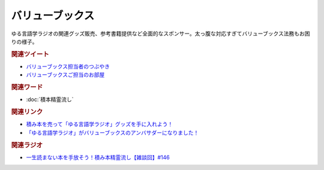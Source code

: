 バリューブックス
==========================================
.. glossary::
    バリューブックス : は
    VALUE BOOKS : A-Z

ゆる言語学ラジオの関連グッズ販売、参考書籍提供など全面的なスポンサー。太っ腹な対応すぎてバリューブックス法務もお困りの様子。

.. rubric:: 関連ツイート
* `バリューブックス担当者のつぶやき <https://twitter.com/alpino_kou2/status/1553199890846871552>`_ 
* `バリューブックスご担当のお部屋 <https://onthehill.work/>`_ 

.. rubric:: 関連ワード
* :doc:`積本精霊流し` 

.. rubric:: 関連リンク
* `積み本を売って「ゆる言語学ラジオ」グッズを手に入れよう！ <https://www.valuebooks.jp/endpaper/11102/>`_ 
* `「ゆる言語学ラジオ」がバリューブックスのアンバサダーになりました！ <https://www.valuebooks.jp/endpaper/11097/>`_ 


.. rubric:: 関連ラジオ
* `一生読まない本を手放そう！積み本精霊流し【雑談回】#146`_

.. _一生読まない本を手放そう！積み本精霊流し【雑談回】#146: https://www.youtube.com/watch?v=7XDjwpMc5Wg
